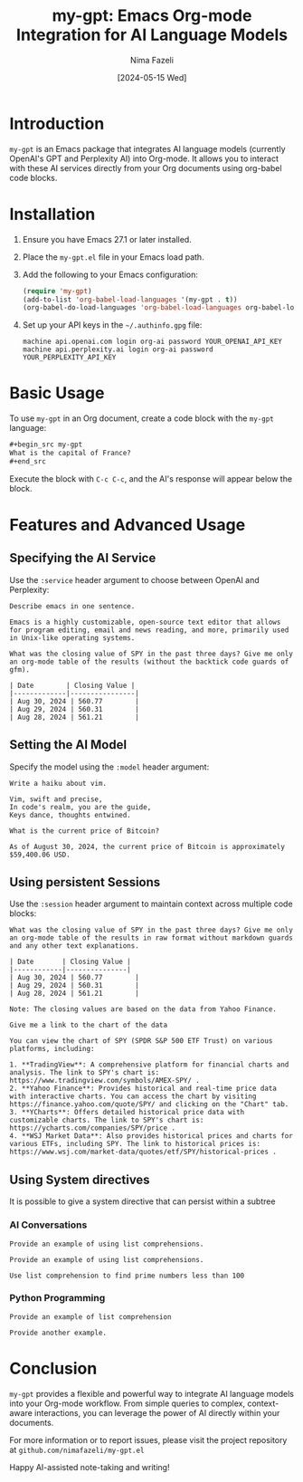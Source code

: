 #+TITLE: my-gpt: Emacs Org-mode Integration for AI Language Models
#+AUTHOR: Nima Fazeli
#+DATE: [2024-05-15 Wed]

* Introduction
  ~my-gpt~ is an Emacs package that integrates AI language models (currently OpenAI's GPT and Perplexity AI) into Org-mode. It allows you to interact with these AI services directly from your Org documents using org-babel code blocks.

* Installation
  1. Ensure you have Emacs 27.1 or later installed.
  2. Place the ~my-gpt.el~ file in your Emacs load path.
  3. Add the following to your Emacs configuration:

     #+begin_src emacs-lisp
     (require 'my-gpt)
     (add-to-list 'org-babel-load-languages '(my-gpt . t))
     (org-babel-do-load-languages 'org-babel-load-languages org-babel-load-languages)
     #+end_src

  4. Set up your API keys in the =~/.authinfo.gpg= file:

     #+begin_example
     machine api.openai.com login org-ai password YOUR_OPENAI_API_KEY
     machine api.perplexity.ai login org-ai password YOUR_PERPLEXITY_API_KEY
     #+end_example

* Basic Usage
  To use ~my-gpt~ in an Org document, create a code block with the ~my-gpt~ language:

  #+begin_src org
  ,#+begin_src my-gpt
  What is the capital of France?
  ,#+end_src
  #+end_src

  Execute the block with ~C-c C-c~, and the AI's response will appear below the block.

* Features and Advanced Usage

** Specifying the AI Service
   Use the ~:service~ header argument to choose between OpenAI and Perplexity:

   #+begin_src my-gpt :service openai
   Describe emacs in one sentence.
   #+end_src

   #+RESULTS:
   : Emacs is a highly customizable, open-source text editor that allows for program editing, email and news reading, and more, primarily used in Unix-like operating systems.




   #+begin_src my-gpt :service perplexity :results output
   What was the closing value of SPY in the past three days? Give me only an org-mode table of the results (without the backtick code guards of gfm).
   #+end_src

   #+RESULTS:
   : | Date        | Closing Value |
   : |-------------|----------------|
   : | Aug 30, 2024 | 560.77        |
   : | Aug 29, 2024 | 560.31        |
   : | Aug 28, 2024 | 561.21        |




** Setting the AI Model
   Specify the model using the ~:model~ header argument:

   #+begin_src my-gpt :service openai :model gpt-4o
   Write a haiku about vim.
   #+end_src

   #+RESULTS:
   : Vim, swift and precise,
   : In code's realm, you are the guide,
   : Keys dance, thoughts entwined.


   #+begin_src my-gpt :service perplexity :model llama-3.1-sonar-large-128k-online
   What is the current price of Bitcoin?
   #+end_src

   #+RESULTS:
   : As of August 30, 2024, the current price of Bitcoin is approximately $59,400.06 USD.



   
** Using persistent Sessions
   Use the ~:session~ header argument to maintain context across multiple code blocks:

   #+begin_src my-gpt :service perplexity :session test :results output
   What was the closing value of SPY in the past three days? Give me only an org-mode table of the results in raw format without markdown guards and any other text explanations.
   #+end_src

   #+RESULTS:
   : | Date       | Closing Value |
   : |------------|---------------|
   : | Aug 30, 2024 | 560.77        |
   : | Aug 29, 2024 | 560.31        |
   : | Aug 28, 2024 | 561.21        |
   : 
   : Note: The closing values are based on the data from Yahoo Finance.


   
   #+begin_src my-gpt :service perplexity :session test :results output
   Give me a link to the chart of the data
   #+end_src

   #+RESULTS:
   : You can view the chart of SPY (SPDR S&P 500 ETF Trust) on various platforms, including:
   : 
   : 1. **TradingView**: A comprehensive platform for financial charts and analysis. The link to SPY's chart is: https://www.tradingview.com/symbols/AMEX-SPY/ .
   : 2. **Yahoo Finance**: Provides historical and real-time price data with interactive charts. You can access the chart by visiting https://finance.yahoo.com/quote/SPY/ and clicking on the "Chart" tab.
   : 3. **YCharts**: Offers detailed historical price data with customizable charts. The link to SPY's chart is: https://ycharts.com/companies/SPY/price .
   : 4. **WSJ Market Data**: Also provides historical prices and charts for various ETFs, including SPY. The link to historical prices is: https://www.wsj.com/market-data/quotes/etf/SPY/historical-prices .


** Using System directives

It is possible to give a system directive that can persist within a subtree

*** AI Conversations
:PROPERTIES:
:SYSTEM: You are a helpful assistant in haskell programming. Your provide simple, readable and transparent code. Provide concise and efficient code. When providing code, you provide code and only code. No extra prose and explanation. 
:END:

#+begin_src my-gpt :session haskell
Provide an example of using list comprehensions.
#+end_src

#+RESULTS:
: squares = [x^2 | x <- [1..10]]



#+begin_src my-gpt
Provide an example of using list comprehensions.
#+end_src

#+RESULTS:
: [x^2 | x <- [1..10], x `mod` 2 == 0]


#+begin_src my-gpt :session haskell
Use list comprehension to find prime numbers less than 100
#+end_src

#+RESULTS:
: primes = [x | x <- [2..100], all (\y -> x `mod` y /= 0) [2..x-1]]

*** Python Programming
:PROPERTIES:
:SYSTEM: You are a Python programming expert. Provide concise and efficient code. When providing code, you provide code and only code. No extra prose and explanation. 
:END:


#+begin_src my-gpt :session python
Provide an example of list comprehension
#+end_src

#+RESULTS:
: [num ** 2 for num in range(10)]

   

#+begin_src my-gpt :session python
Provide another example.
#+end_src

#+RESULTS:
: [word.upper() for word in ['hello', 'world', 'python']]

* Conclusion
  ~my-gpt~ provides a flexible and powerful way to integrate AI language models into your Org-mode workflow. From simple queries to complex, context-aware interactions, you can leverage the power of AI directly within your documents.

  For more information or to report issues, please visit the project repository at =github.com/nimafazeli/my-gpt.el=

  Happy AI-assisted note-taking and writing!
